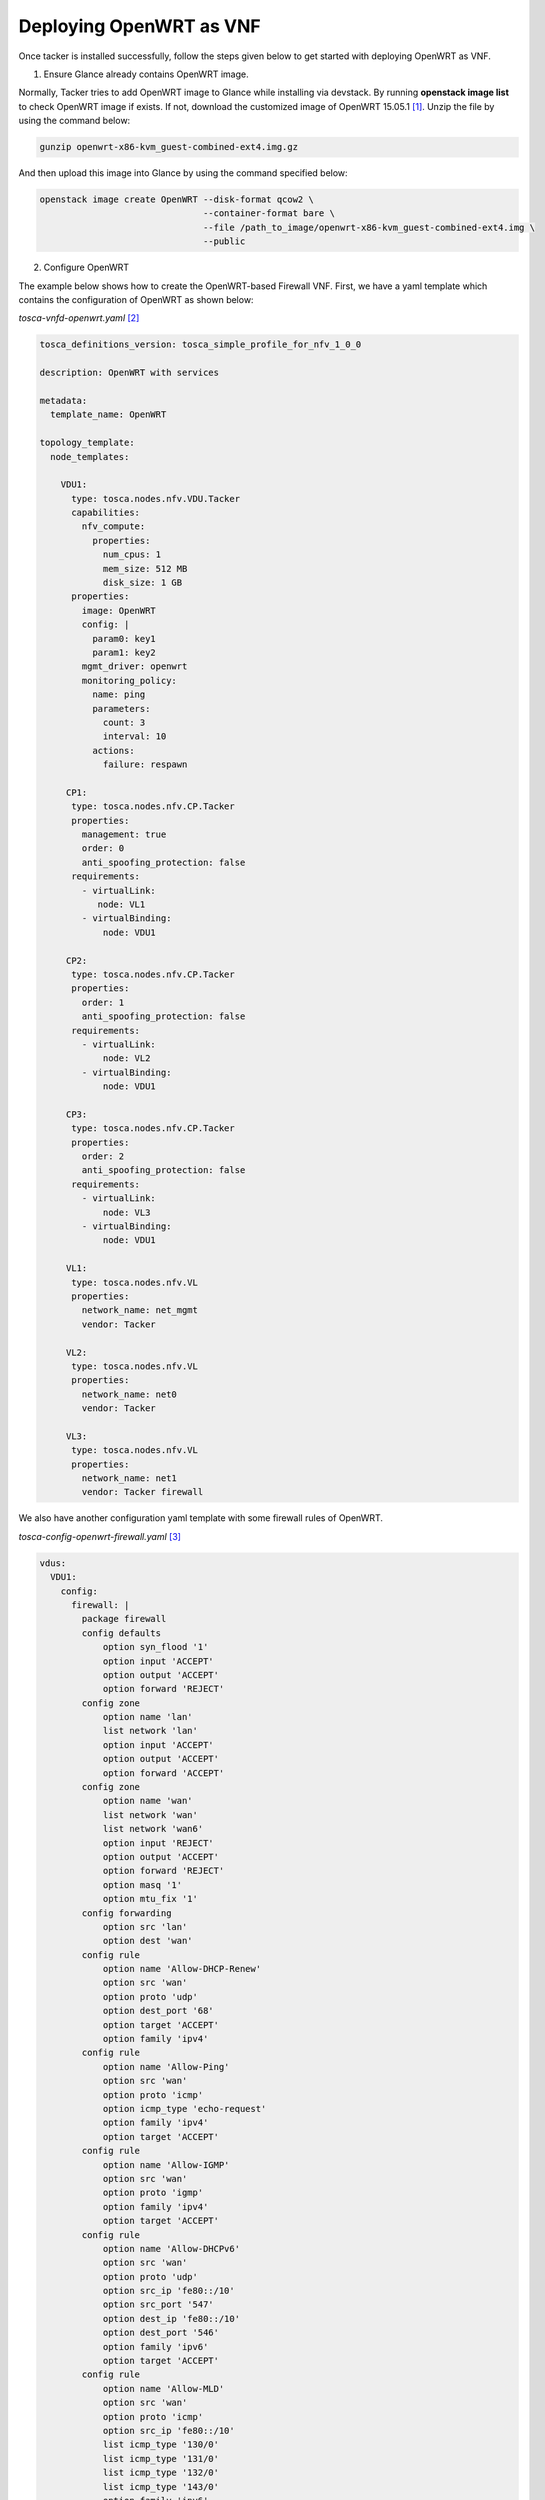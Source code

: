 ..
      Copyright 2014-2015 OpenStack Foundation
      All Rights Reserved.

      Licensed under the Apache License, Version 2.0 (the "License"); you may
      not use this file except in compliance with the License. You may obtain
      a copy of the License at

          http://www.apache.org/licenses/LICENSE-2.0

      Unless required by applicable law or agreed to in writing, software
      distributed under the License is distributed on an "AS IS" BASIS, WITHOUT
      WARRANTIES OR CONDITIONS OF ANY KIND, either express or implied. See the
      License for the specific language governing permissions and limitations
      under the License.

========================
Deploying OpenWRT as VNF
========================

Once tacker is installed successfully, follow the steps given below to get
started with deploying OpenWRT as VNF.

1. Ensure Glance already contains OpenWRT image.

Normally, Tacker tries to add OpenWRT image to Glance while installing
via devstack. By running **openstack image list** to check OpenWRT image
if exists. If not, download the customized image of OpenWRT 15.05.1
[#f1]_. Unzip the file by using the command below:

.. code-block:: console

   gunzip openwrt-x86-kvm_guest-combined-ext4.img.gz

..

And then upload this image into Glance by using the command specified below:

.. code-block:: console

   openstack image create OpenWRT --disk-format qcow2 \
                                  --container-format bare \
                                  --file /path_to_image/openwrt-x86-kvm_guest-combined-ext4.img \
                                  --public
..

2. Configure OpenWRT

The example below shows how to create the OpenWRT-based Firewall VNF.
First, we have a yaml template which contains the configuration of
OpenWRT as shown below:

*tosca-vnfd-openwrt.yaml* [#f2]_

.. code-block:: yaml

   tosca_definitions_version: tosca_simple_profile_for_nfv_1_0_0

   description: OpenWRT with services

   metadata:
     template_name: OpenWRT

   topology_template:
     node_templates:

       VDU1:
         type: tosca.nodes.nfv.VDU.Tacker
         capabilities:
           nfv_compute:
             properties:
               num_cpus: 1
               mem_size: 512 MB
               disk_size: 1 GB
         properties:
           image: OpenWRT
           config: |
             param0: key1
             param1: key2
           mgmt_driver: openwrt
           monitoring_policy:
             name: ping
             parameters:
               count: 3
               interval: 10
             actions:
               failure: respawn

        CP1:
         type: tosca.nodes.nfv.CP.Tacker
         properties:
           management: true
           order: 0
           anti_spoofing_protection: false
         requirements:
           - virtualLink:
              node: VL1
           - virtualBinding:
               node: VDU1

        CP2:
         type: tosca.nodes.nfv.CP.Tacker
         properties:
           order: 1
           anti_spoofing_protection: false
         requirements:
           - virtualLink:
               node: VL2
           - virtualBinding:
               node: VDU1

        CP3:
         type: tosca.nodes.nfv.CP.Tacker
         properties:
           order: 2
           anti_spoofing_protection: false
         requirements:
           - virtualLink:
               node: VL3
           - virtualBinding:
               node: VDU1

        VL1:
         type: tosca.nodes.nfv.VL
         properties:
           network_name: net_mgmt
           vendor: Tacker

        VL2:
         type: tosca.nodes.nfv.VL
         properties:
           network_name: net0
           vendor: Tacker

        VL3:
         type: tosca.nodes.nfv.VL
         properties:
           network_name: net1
           vendor: Tacker firewall

..

We also have another configuration yaml template with some firewall rules of
OpenWRT.

*tosca-config-openwrt-firewall.yaml* [#f3]_

.. code-block:: yaml

   vdus:
     VDU1:
       config:
         firewall: |
           package firewall
           config defaults
               option syn_flood '1'
               option input 'ACCEPT'
               option output 'ACCEPT'
               option forward 'REJECT'
           config zone
               option name 'lan'
               list network 'lan'
               option input 'ACCEPT'
               option output 'ACCEPT'
               option forward 'ACCEPT'
           config zone
               option name 'wan'
               list network 'wan'
               list network 'wan6'
               option input 'REJECT'
               option output 'ACCEPT'
               option forward 'REJECT'
               option masq '1'
               option mtu_fix '1'
           config forwarding
               option src 'lan'
               option dest 'wan'
           config rule
               option name 'Allow-DHCP-Renew'
               option src 'wan'
               option proto 'udp'
               option dest_port '68'
               option target 'ACCEPT'
               option family 'ipv4'
           config rule
               option name 'Allow-Ping'
               option src 'wan'
               option proto 'icmp'
               option icmp_type 'echo-request'
               option family 'ipv4'
               option target 'ACCEPT'
           config rule
               option name 'Allow-IGMP'
               option src 'wan'
               option proto 'igmp'
               option family 'ipv4'
               option target 'ACCEPT'
           config rule
               option name 'Allow-DHCPv6'
               option src 'wan'
               option proto 'udp'
               option src_ip 'fe80::/10'
               option src_port '547'
               option dest_ip 'fe80::/10'
               option dest_port '546'
               option family 'ipv6'
               option target 'ACCEPT'
           config rule
               option name 'Allow-MLD'
               option src 'wan'
               option proto 'icmp'
               option src_ip 'fe80::/10'
               list icmp_type '130/0'
               list icmp_type '131/0'
               list icmp_type '132/0'
               list icmp_type '143/0'
               option family 'ipv6'
               option target 'ACCEPT'
           config rule
               option name 'Allow-ICMPv6-Input'
               option src 'wan'
               option proto 'icmp'
               list icmp_type 'echo-request'
               list icmp_type 'echo-reply'
               list icmp_type 'destination-unreachable'
               list icmp_type 'packet-too-big'
               list icmp_type 'time-exceeded'
               list icmp_type 'bad-header'
               list icmp_type 'unknown-header-type'
               list icmp_type 'router-solicitation'
               list icmp_type 'neighbour-solicitation'
               list icmp_type 'router-advertisement'
               list icmp_type 'neighbour-advertisement'
               option limit '190/sec'
               option family 'ipv6'
               option target 'REJECT'

..

In this template file, we specify the **mgmt_driver: openwrt** which means
this VNFD is managed by openwrt driver [#f4]_. This driver can inject
firewall rules which defined in VNFD into OpenWRT instance by using SSH
protocol. We can run**cat /etc/config/firewall** to confirm the firewall
rules if inject succeed.

3. Create a sample vnfd

.. code-block:: console

    openstack vnf descriptor create --vnfd-file tosca-vnfd-openwrt.yaml <VNFD_NAME>
..

4. Create a VNF

.. code-block:: console

    openstack vnf create --vnfd-name <VNFD_NAME> \
                      --config-file tosca-config-openwrt-firewall.yaml <NAME>
..

5. Check the status

.. code-block:: console

    openstack vnf list
    openstack vnf show <VNF_ID>
..

We can replace the firewall rules configuration file with
tosca-config-openwrt-vrouter.yaml [#f5]_, tosca-config-openwrt-dnsmasq.yaml
[#f6]_, or tosca-config-openwrt-qos.yaml [#f7]_ to deploy the router, DHCP,
DNS, or QoS VNFs. The openwrt VNFM management driver will do the same way to
inject the desired service rules into the OpenWRT instance. You can also do the
same to check if the rules are injected successful: **cat /etc/config/network**
to check vrouter, **cat /etc/config/dhcp** to check DHCP and DNS, and
**cat /etc/config/qos** to check the QoS rules.

6. Notes

6.1. OpenWRT user and password

The user account is 'root' and password is '', which means there is no
password for root account.

6.2. Procedure to customize the OpenWRT image

The OpenWRT is modified based on KVM OpenWRT 15.05.1 to be suitable forTacker.
The procedure is following as below:

.. code-block:: console

    cd ~
    wget https://archive.openwrt.org/chaos_calmer/15.05.1/x86/kvm_guest/openwrt-15.05.1-x86-kvm_guest-combined-ext4.img.gz \
            -O openwrt-x86-kvm_guest-combined-ext4.img.gz
    gunzip openwrt-x86-kvm_guest-combined-ext4.img.gz

    mkdir -p imgroot

    sudo kpartx -av openwrt-x86-kvm_guest-combined-ext4.img

    # Replace the loopXp2 with the result of above command, e.g., loop0p2
    sudo mount -o loop /dev/mapper/loopXp2 imgroot
    sudo chroot imgroot /bin/ash

    # Set password of this image to blank, type follow command and then enter two times
    passwd

    # Set DHCP for the network of OpenWRT so that the VNF can be ping
    uci set network.lan.proto=dhcp; uci commit
    exit

    sudo umount imgroot
    sudo kpartx -dv openwrt-x86-kvm_guest-combined-ext4.img

..

.. rubric:: Footnotes

.. [#] https://github.com/openstack/tacker/blob/master/samples/images/openwrt-x86-kvm_guest-combined-ext4.img.gz
.. [#] https://github.com/openstack/tacker/blob/master/samples/tosca-templates/vnfd/tosca-vnfd-openwrt.yaml
.. [#] https://github.com/openstack/tacker/blob/master/samples/tosca-templates/vnfd/tosca-config-openwrt-firewall.yaml
.. [#] https://github.com/openstack/tacker/blob/master/tacker/vnfm/mgmt_drivers/openwrt/openwrt.py
.. [#] https://github.com/openstack/tacker/blob/master/samples/tosca-templates/vnfd/tosca-config-openwrt-vrouter.yaml
.. [#] https://github.com/openstack/tacker/blob/master/samples/tosca-templates/vnfd/tosca-config-openwrt-dnsmasq.yaml
.. [#] https://github.com/openstack/tacker/blob/master/samples/tosca-templates/vnfd/tosca-config-openwrt-qos.yaml
